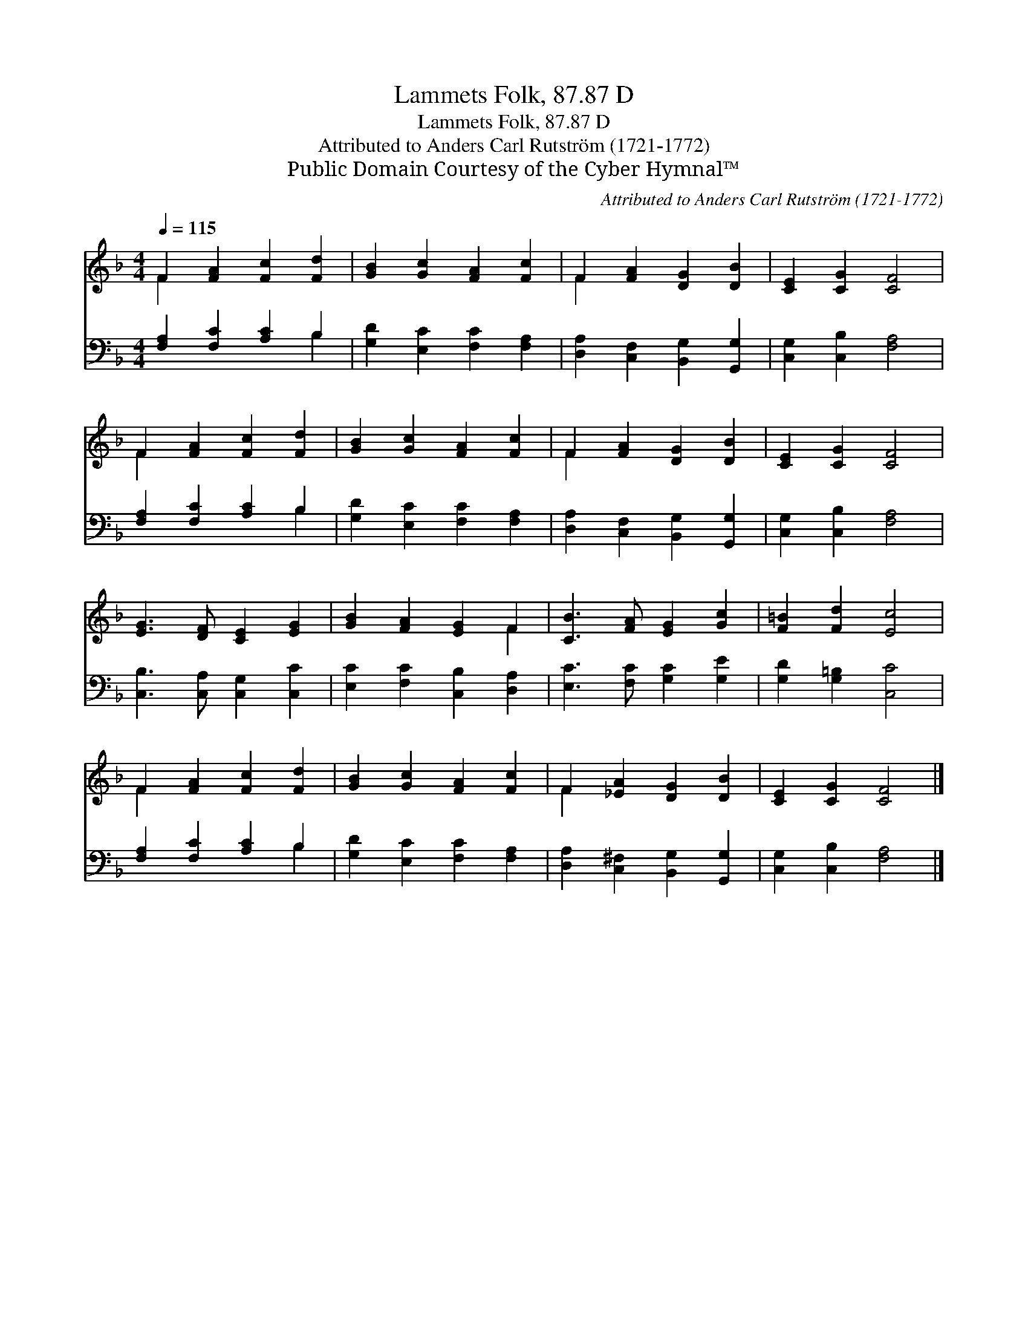 X:1
T:Lammets Folk, 87.87 D
T:Lammets Folk, 87.87 D
T:Attributed to Anders Carl Rutström (1721-1772) 
T:Public Domain Courtesy of the Cyber Hymnal™
C:Attributed to Anders Carl Rutström (1721-1772)
Z:Public Domain
Z:Courtesy of the Cyber Hymnal™
%%score ( 1 2 ) ( 3 4 )
L:1/8
Q:1/4=115
M:4/4
K:F
V:1 treble 
V:2 treble 
V:3 bass 
V:4 bass 
V:1
 F2 [FA]2 [Fc]2 [Fd]2 | [GB]2 [Gc]2 [FA]2 [Fc]2 | F2 [FA]2 [DG]2 [DB]2 | [CE]2 [CG]2 [CF]4 | %4
 F2 [FA]2 [Fc]2 [Fd]2 | [GB]2 [Gc]2 [FA]2 [Fc]2 | F2 [FA]2 [DG]2 [DB]2 | [CE]2 [CG]2 [CF]4 | %8
 [EG]3 [DF] [CE]2 [EG]2 | [GB]2 [FA]2 [EG]2 F2 | [CB]3 [FA] [EG]2 [Gc]2 | [F=B]2 [Fd]2 [Ec]4 | %12
 F2 [FA]2 [Fc]2 [Fd]2 | [GB]2 [Gc]2 [FA]2 [Fc]2 | F2 [_EA]2 [DG]2 [DB]2 | [CE]2 [CG]2 [CF]4 |] %16
V:2
 F2 x6 | x8 | F2 x6 | x8 | F2 x6 | x8 | F2 x6 | x8 | x8 | x6 F2 | x8 | x8 | F2 x6 | x8 | F2 x6 | %15
 x8 |] %16
V:3
 [F,A,]2 [F,C]2 [A,C]2 B,2 | [G,D]2 [E,C]2 [F,C]2 [F,A,]2 | [D,A,]2 [C,F,]2 [B,,G,]2 [G,,G,]2 | %3
 [C,G,]2 [C,B,]2 [F,A,]4 | [F,A,]2 [F,C]2 [A,C]2 B,2 | [G,D]2 [E,C]2 [F,C]2 [F,A,]2 | %6
 [D,A,]2 [C,F,]2 [B,,G,]2 [G,,G,]2 | [C,G,]2 [C,B,]2 [F,A,]4 | [C,B,]3 [C,A,] [C,G,]2 [C,C]2 | %9
 [E,C]2 [F,C]2 [C,B,]2 [D,A,]2 | [E,C]3 [F,C] [G,C]2 [G,E]2 | [G,D]2 [G,=B,]2 [C,C]4 | %12
 [F,A,]2 [F,C]2 [A,C]2 B,2 | [G,D]2 [E,C]2 [F,C]2 [F,A,]2 | [D,A,]2 [C,^F,]2 [B,,G,]2 [G,,G,]2 | %15
 [C,G,]2 [C,B,]2 [F,A,]4 |] %16
V:4
 x6 B,2 | x8 | x8 | x8 | x6 B,2 | x8 | x8 | x8 | x8 | x8 | x8 | x8 | x6 B,2 | x8 | x8 | x8 |] %16

